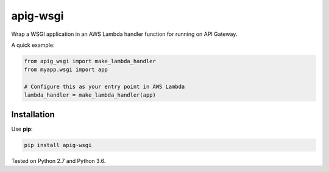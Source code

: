 =========
apig-wsgi
=========

.. image:: https://img.shields.io/travis/adamchainz/apig-wsgi/master.svg
        :target: https://travis-ci.org/adamchainz/apig-wsgi

.. image:: https://img.shields.io/pypi/v/apig-wsgi.svg
        :target: https://pypi.python.org/pypi/apig-wsgi

Wrap a WSGI application in an AWS Lambda handler function for running on
API Gateway.

A quick example:

.. code-block:: python

    from apig_wsgi import make_lambda_handler
    from myapp.wsgi import app

    # Configure this as your entry point in AWS Lambda
    lambda_handler = make_lambda_handler(app)


Installation
============

Use **pip**:

.. code-block:: sh

    pip install apig-wsgi

Tested on Python 2.7 and Python 3.6.
